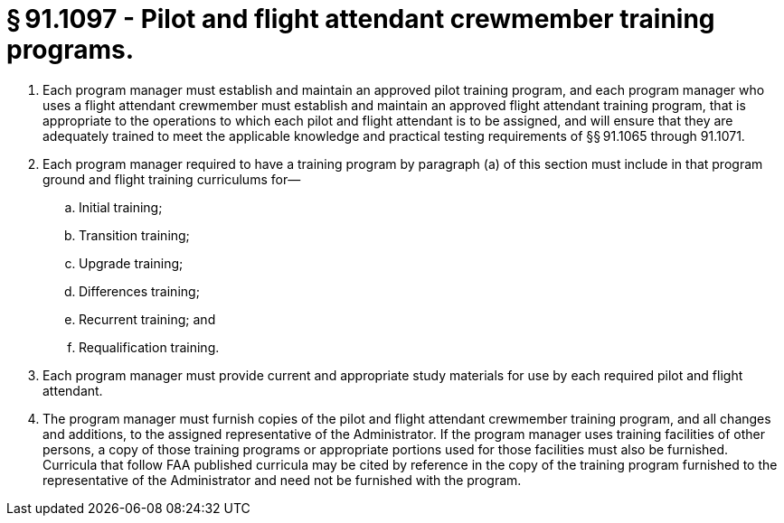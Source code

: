 # § 91.1097 - Pilot and flight attendant crewmember training programs.

[start=1,loweralpha]
. Each program manager must establish and maintain an approved pilot training program, and each program manager who uses a flight attendant crewmember must establish and maintain an approved flight attendant training program, that is appropriate to the operations to which each pilot and flight attendant is to be assigned, and will ensure that they are adequately trained to meet the applicable knowledge and practical testing requirements of §§ 91.1065 through 91.1071.
. Each program manager required to have a training program by paragraph (a) of this section must include in that program ground and flight training curriculums for—
[start=1,arabic]
.. Initial training;
.. Transition training;
.. Upgrade training;
.. Differences training;
.. Recurrent training; and
.. Requalification training.
. Each program manager must provide current and appropriate study materials for use by each required pilot and flight attendant.
. The program manager must furnish copies of the pilot and flight attendant crewmember training program, and all changes and additions, to the assigned representative of the Administrator. If the program manager uses training facilities of other persons, a copy of those training programs or appropriate portions used for those facilities must also be furnished. Curricula that follow FAA published curricula may be cited by reference in the copy of the training program furnished to the representative of the Administrator and need not be furnished with the program.

